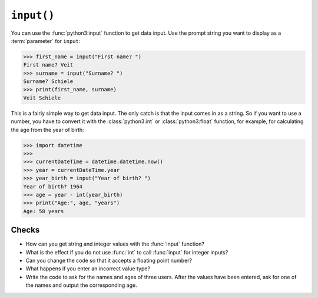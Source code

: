 ``input()``
===========

You can use the :func:`python3:input` function to get data input. Use the prompt
string you want to display as a :term:`parameter` for ``input``:

.. code-block:: pycon

    >>> first_name = input("First name? ")
    First name? Veit
    >>> surname = input("Surname? ")
    Surname? Schiele
    >>> print(first_name, surname)
    Veit Schiele

This is a fairly simple way to get data input. The only catch is that the input
comes in as a string. So if you want to use a number, you have to convert it
with the :class:`python3:int` or :class:`python3:float` function, for example, for calculating the age from the year of birth:

.. code-block:: pycon

    >>> import datetime
    >>>
    >>> currentDateTime = datetime.datetime.now()
    >>> year = currentDateTime.year
    >>> year_birth = input("Year of birth? ")
    Year of birth? 1964
    >>> age = year - int(year_birth)
    >>> print("Age:", age, "years")
    Age: 58 years

Checks
------

* How can you get string and integer values with the :func:`input` function?

* What is the effect if you do not use :func:`int` to call :func:`input` for
  integer inputs?

* Can you change the code so that it accepts a floating point number?

* What happens if you enter an incorrect value type?

* Write the code to ask for the names and ages of three users. After the values
  have been entered, ask for one of the names and output the corresponding age.
